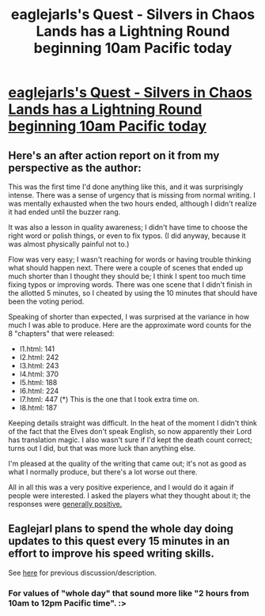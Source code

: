 #+TITLE: eaglejarls's Quest - Silvers in Chaos Lands has a Lightning Round beginning 10am Pacific today

* [[https://forums.sufficientvelocity.com/threads/slivers-in-the-chaos-lands-mtg-multicross.26697/][eaglejarls's Quest - Silvers in Chaos Lands has a Lightning Round beginning 10am Pacific today]]
:PROPERTIES:
:Author: BlueSigil
:Score: 18
:DateUnix: 1457802362.0
:DateShort: 2016-Mar-12
:END:

** Here's an after action report on it from my perspective as the author:

This was the first time I'd done anything like this, and it was surprisingly intense. There was a sense of urgency that is missing from normal writing. I was mentally exhausted when the two hours ended, although I didn't realize it had ended until the buzzer rang.

It was also a lesson in quality awareness; I didn't have time to choose the right word or polish things, or even to fix typos. (I did anyway, because it was almost physically painful not to.)

Flow was very easy; I wasn't reaching for words or having trouble thinking what should happen next. There were a couple of scenes that ended up much shorter than I thought they should be; I think I spent too much time fixing typos or improving words. There was one scene that I didn't finish in the allotted 5 minutes, so I cheated by using the 10 minutes that should have been the voting period.

Speaking of shorter than expected, I was surprised at the variance in how much I was able to produce. Here are the approximate word counts for the 8 "chapters" that were released:

- l1.html: 141
- l2.html: 242
- l3.html: 243
- l4.html: 370
- l5.html: 188
- l6.html: 224
- l7.html: 447 (*) This is the one that I took extra time on.
- l8.html: 187

Keeping details straight was difficult. In the heat of the moment I didn't think of the fact that the Elves don't speak English, so now apparently their Lord has translation magic. I also wasn't sure if I'd kept the death count correct; turns out I did, but that was more luck than anything else.

I'm pleased at the quality of the writing that came out; it's not as good as what I normally produce, but there's a lot worse out there.

All in all this was a very positive experience, and I would do it again if people were interested. I asked the players what they thought about it; the responses were [[https://forums.sufficientvelocity.com/posts/5609535/][generally positive.]]
:PROPERTIES:
:Author: eaglejarl
:Score: 5
:DateUnix: 1457824358.0
:DateShort: 2016-Mar-13
:END:


** Eaglejarl plans to spend the whole day doing updates to this quest every 15 minutes in an effort to improve his speed writing skills.

See [[https://www.reddit.com/r/rational/comments/479cnu/rt_slivers_in_the_chaos_lands/][here]] for previous discussion/description.
:PROPERTIES:
:Author: BlueSigil
:Score: 4
:DateUnix: 1457802705.0
:DateShort: 2016-Mar-12
:END:

*** For values of "whole day" that sound more like "2 hours from 10am to 12pm Pacific time". :>
:PROPERTIES:
:Author: eaglejarl
:Score: 4
:DateUnix: 1457804242.0
:DateShort: 2016-Mar-12
:END:
